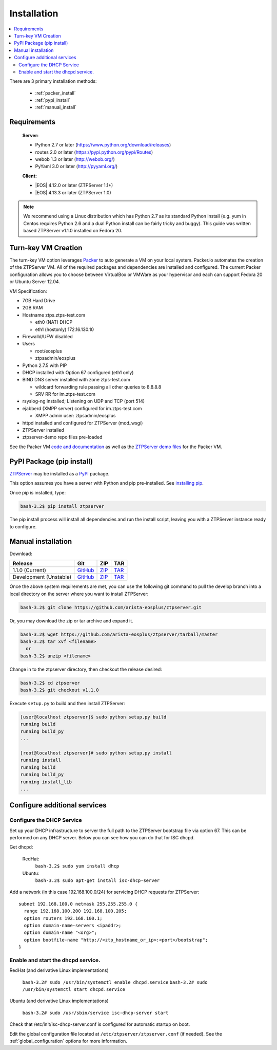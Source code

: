 Installation
============

.. contents:: :local:

There are 3 primary installation methods:

    * :ref:`packer_install`
    * :ref:`pypi_install`
    * :ref:`manual_install`

Requirements
`````````````

  **Server:**

  * Python 2.7 or later (https://www.python.org/download/releases)
  * routes 2.0 or later (https://pypi.python.org/pypi/Routes)
  * webob 1.3 or later (http://webob.org/)
  * PyYaml 3.0 or later (http://pyyaml.org/)

  **Client:**

  * |EOS| 4.12.0 or later (ZTPServer 1.1+)
  * |EOS| 4.13.3 or later (ZTPServer 1.0)

.. |EOS| raw:: html

   <a href="HTTP://eos.arista.com/" target="_blank">Arista EOS</a>

.. NOTE:: We recommend using a Linux distribution which has Python 2.7 as its standard Python install (e.g. yum in Centos requires Python 2.6 and a dual Python install can be fairly tricky and buggy). This guide was written based ZTPServer v1.1.0 installed on Fedora 20. 

.. _packer_install:

Turn-key VM Creation
````````````````````

The turn-key VM option leverages `Packer <http://www.packer.io/>`_ to auto generate a VM on your local system. Packer.io automates the creation of the ZTPServer VM. All of the required packages and dependencies are installed and configured. The current Packer configuration allows you to choose between VirtualBox or VMWare as your hypervisor and each can support Fedora 20 or Ubuntu Server 12.04.

VM Specification:

* 7GB Hard Drive
* 2GB RAM
* Hostname ztps.ztps-test.com

  * eth0 (NAT) DHCP
  * eth1 (hostonly) 172.16.130.10

* Firewalld/UFW disabled
* Users

  * root/eosplus
  * ztpsadmin/eosplus
* Python 2.7.5 with PIP
* DHCP installed with Option 67 configured (eth1 only)
* BIND DNS server installed with zone ztps-test.com

  * wildcard forwarding rule passing all other queries to 8.8.8.8
  * SRV RR for im.ztps-test.com
* rsyslog-ng installed; Listening on UDP and TCP (port 514)
* ejabberd (XMPP server) configured for im.ztps-test.com

  * XMPP admin user: ztpsadmin/eosplus
* httpd installed and configured for ZTPServer (mod_wsgi)
* ZTPServer installed
* ztpserver-demo repo files pre-loaded


See the Packer VM `code and documentation <https://github.com/arista-eosplus/packer-ztpserver>`_ as well as the `ZTPServer demo files <https://github.com/arista-eosplus/ztpserver-demo>`_ for the Packer VM.

.. _pypi_install:

PyPI Package (pip install)
``````````````````````````

`ZTPServer <https://pypi.python.org/pypi/ztpserver>`_ may be installed as a `PyPI <https://pypi.python.org/pypi/ztpserver>`_ package.

This option assumes you have a server with Python and pip pre-installed.  See `installing pip <https://pip.pypa.io/en/latest/installing.html>`_.

Once pip is installed, type:

.. code-block:: console

    bash-3.2$ pip install ztpserver

The pip install process will install all dependencies and run the install script, leaving you with a ZTPServer instance ready to configure.

.. _manual_install:

Manual installation
```````````````````

Download:

+----------------------------+-----------------+-----------------+-----------------+
| Release                    | Git             | ZIP             | TAR             |
+============================+=================+=================+=================+
| 1.1.0 (Current)            | |git release|_  | |zip release|_  | |tar release|_  |
+----------------------------+-----------------+-----------------+-----------------+
| Development (Unstable)     | |git dev|_      | |zip dev|_      | |tar dev|_      |
+----------------------------+-----------------+-----------------+-----------------+


.. |git release| replace:: GitHub
.. _git release: https://github.com/arista-eosplus/ztpserver/tree/v1.1.0

.. |zip release| replace:: ZIP
.. _zip release: https://github.com/arista-eosplus/ztpserver/zipball/master

.. |tar release| replace:: TAR
.. _tar release: https://github.com/arista-eosplus/ztpserver/tarball/master


.. |git dev| replace:: GitHub
.. _git dev: https://github.com/arista-eosplus/ztpserver/tree/develop

.. |zip dev| replace:: ZIP
.. _zip dev: https://github.com/arista-eosplus/ztpserver/zipball/develop

.. |tar dev| replace:: TAR
.. _tar dev: https://github.com/arista-eosplus/ztpserver/tarball/develop

Once the above system requirements are met, you can use the following git command to pull the develop branch into a local directory on the server where you want to install ZTPServer:

.. code-block:: console

    bash-3.2$ git clone https://github.com/arista-eosplus/ztpserver.git

Or, you may download the zip or tar archive and expand it.

.. code-block:: console

    bash-3.2$ wget https://github.com/arista-eosplus/ztpserver/tarball/master
    bash-3.2$ tar xvf <filename>
      or
    bash-3.2$ unzip <filename>

Change in to the ztpserver directory, then checkout the release desired:

.. code-block:: console

    bash-3.2$ cd ztpserver
    bash-3.2$ git checkout v1.1.0

Execute ``setup.py`` to build and then install ZTPServer:

.. code-block:: console

    [user@localhost ztpserver]$ sudo python setup.py build
    running build
    running build_py
    ...
    
    [root@localhost ztpserver]# sudo python setup.py install
    running install
    running build
    running build_py
    running install_lib
    ...

.. _server_config:

Configure additional services
`````````````````````````````

.. NOTE::: If using the :ref:`packer_install`, all of the steps, below, will have been completed, please reference the VM documentation.

Configure the DHCP Service
--------------------------

Set up your DHCP infrastructure to server the full path to the ZTPServer bootstrap file via option 67.  This can be performed on any DHCP server.  Below you can see how you can do that for ISC dhcpd.

Get dhcpd:

    RedHat:
        ``bash-3.2$ sudo yum install dhcp``

    Ubuntu:
        ``bash-3.2$ sudo apt-get install isc-dhcp-server``


Add a network (in this case 192.168.100.0/24) for servicing DHCP requests for ZTPServer::

    subnet 192.168.100.0 netmask 255.255.255.0 {
      range 192.168.100.200 192.168.100.205;
      option routers 192.168.100.1;
      option domain-name-servers <ipaddr>;
      option domain-name "<org>";
      option bootfile-name "http://<ztp_hostname_or_ip>:<port>/bootstrap";
    }

Enable and start the dhcpd service.
-----------------------------------

RedHat (and derivative Linux implementations)

  ``bash-3.2# sudo /usr/bin/systemctl enable dhcpd.service``
  ``bash-3.2# sudo /usr/bin/systemctl start dhcpd.service``

Ubuntu (and derivative Linux implementations)

  ``bash-3.2# sudo /usr/sbin/service isc-dhcp-server start``

Check that /etc/init/isc-dhcp-server.conf is configured for automatic startup on boot.


Edit the global configuration file located at ``/etc/ztpserver/ztpserver.conf`` (if needed). See the :ref:`global_configuration` options for more information.

